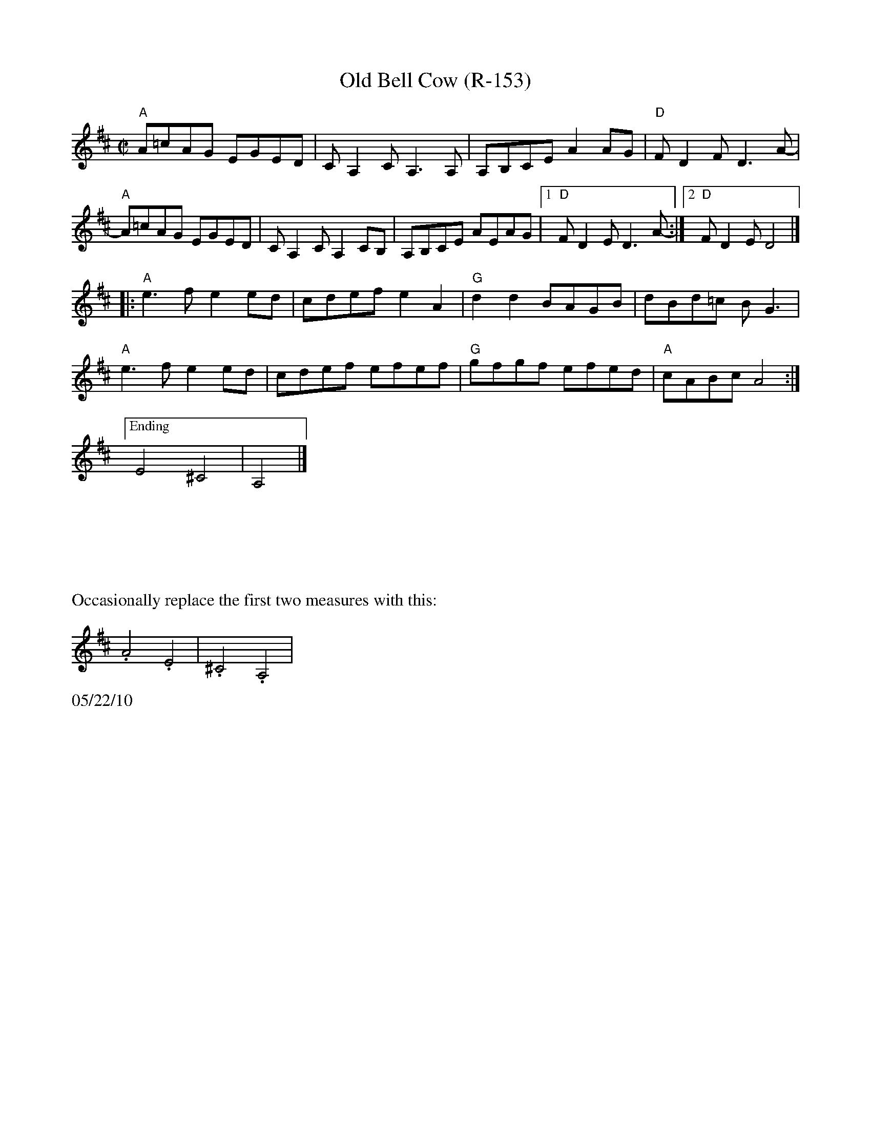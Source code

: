 X:2
T:Old Bell Cow (R-153)
R:reel
Z:transcribed to ABC by Debby Knight
M:C|
L:1/8
K:AMix
"A"A=cAG EGED | CA,2CA,3A, | A,B,CE A2AG | "D"FD2F D3A- |
"A"A=cAG EGED | CA,2C A,2CB, |A,B,CE AEAG |1 "D"FD2E D3A-:|2 "D"FD2E D4 |]
|: "A"e3f e2ed | cdef e2A2 | "G"d2d2 BAGB | dBd=c BG3 |
"A"e3f e2ed | cdef efef | "G"gfgf efed | "A"cABc A4 :|
["Ending"E4 ^C4|A,4|]
%%vskip 3cm
%%text Occasionally replace the first two measures with this:
.A4.E4|.^C4.A,4|
%%text 05/22/10
